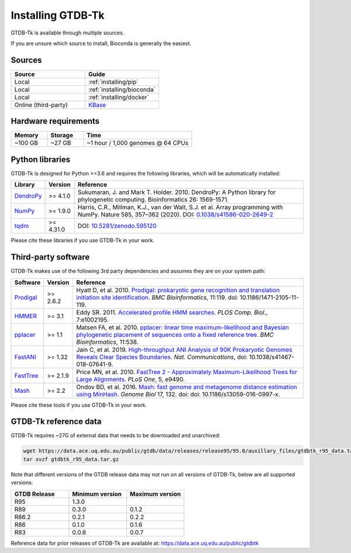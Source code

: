 .. _installing:

Installing GTDB-Tk
==================

GTDB-Tk is available through multiple sources.

If you are unsure which source to install, Bioconda is generally the easiest.


Sources
-------

.. list-table::
   :widths: 10 10
   :header-rows: 1

   * - Source
     - Guide
   * - Local
     - :ref:`installing/pip`
   * - Local
     - :ref:`installing/bioconda`
   * - Local
     - :ref:`installing/docker`
   * - Online (third-party)
     - `KBase <https://kbase.us/applist/apps/kb_gtdbtk/run_kb_gtdbtk>`_


Hardware requirements
---------------------

.. list-table::
   :widths: 10 10 30
   :header-rows: 1

   * - Memory
     - Storage
     - Time
   * - ~100 GB
     - ~27 GB
     - ~1 hour / 1,000 genomes @ 64 CPUs


Python libraries
----------------

GTDB-Tk is designed for Python >=3.6 and requires the following libraries, which will be automatically installed:

.. list-table::
   :widths: 10 10 80
   :header-rows: 1

   * - Library
     - Version
     - Reference
   * - `DendroPy <https://dendropy.org/>`_
     - >= 4.1.0
     - Sukumaran, J. and Mark T. Holder. 2010. DendroPy: A Python library for phylogenetic computing. Bioinformatics 26: 1569-1571.
   * - `NumPy <https://numpy.org/>`_
     - >= 1.9.0
     - Harris, C.R., Millman, K.J., van der Walt, S.J. et al. Array programming with NumPy. Nature 585, 357–362 (2020). DOI: `0.1038/s41586-020-2649-2 <https://doi.org/10.1038/s41586-020-2649-2>`_
   * - `tqdm <https://github.com/tqdm/tqdm>`_
     - >= 4.31.0
     - DOI: `10.5281/zenodo.595120 <https://doi.org/10.5281/zenodo.595120>`_


Please cite these libraries if you use GTDB-Tk in your work.


.. _installing#third-party-software:

Third-party software
--------------------

GTDB-Tk makes use of the following 3rd party dependencies and assumes they are on your system path:


.. list-table::
   :widths: 10 10 80
   :header-rows: 1

   * - Software
     - Version
     - Reference
   * - `Prodigal <http://compbio.ornl.gov/prodigal/>`_
     - >= 2.6.2
     - Hyatt D, et al. 2010. `Prodigal: prokaryotic gene recognition and translation initiation site identification <https://www.ncbi.nlm.nih.gov/pubmed/20211023>`_. *BMC Bioinformatics*, 11:119. doi: 10.1186/1471-2105-11-119.
   * - `HMMER <http://hmmer.org/>`_
     - >= 3.1
     - Eddy SR. 2011. `Accelerated profile HMM searches <https://www.ncbi.nlm.nih.gov/pubmed/22039361>`_. *PLOS Comp. Biol.*, 7:e1002195.
   * - `pplacer <http://matsen.fhcrc.org/pplacer/>`_
     - >= 1.1
     - Matsen FA, et al. 2010. `pplacer: linear time maximum-likelihood and Bayesian phylogenetic placement of sequences onto a fixed reference tree <https://www.ncbi.nlm.nih.gov/pubmed/21034504>`_. *BMC Bioinformatics*, 11:538.
   * - `FastANI <https://github.com/ParBLiSS/FastANI>`_
     - >= 1.32
     - Jain C, et al. 2019. `High-throughput ANI Analysis of 90K Prokaryotic Genomes Reveals Clear Species Boundaries <https://www.nature.com/articles/s41467-018-07641-9>`_. *Nat. Communications*, doi: 10.1038/s41467-018-07641-9.
   * - `FastTree <http://www.microbesonline.org/fasttree/>`_
     - >= 2.1.9
     - Price MN, et al. 2010. `FastTree 2 - Approximately Maximum-Likelihood Trees for Large Alignments <https://www.ncbi.nlm.nih.gov/pmc/articles/PMC2835736/>`_. *PLoS One*, 5, e9490.
   * - `Mash <https://github.com/marbl/Mash>`_
     - >= 2.2
     - Ondov BD, et al. 2016. `Mash: fast genome and metagenome distance estimation using MinHash <https://genomebiology.biomedcentral.com/articles/10.1186/s13059-016-0997-x>`_. *Genome Biol* 17, 132. doi: doi: 10.1186/s13059-016-0997-x.


Please cite these tools if you use GTDB-Tk in your work.


.. _installing#gtdbtk-reference-data:

GTDB-Tk reference data
----------------------

GTDB-Tk requires ~27G of external data that needs to be downloaded and unarchived:

.. code-block:: bash

    wget https://data.ace.uq.edu.au/public/gtdb/data/releases/release95/95.0/auxillary_files/gtdbtk_r95_data.tar.gz
    tar xvzf gtdbtk_r95_data.tar.gz


Note that different versions of the GTDB release data may not run on all versions of GTDB-Tk, below are all supported versions:


.. list-table::
   :widths: 10 10 10
   :header-rows: 1

   * - GTDB Release
     - Minimum version
     - Maximum version
   * - R95
     - 1.3.0
     -
   * - R89
     - 0.3.0
     - 0.1.2
   * - R86.2
     - 0.2.1
     - 0.2.2
   * - R86
     - 0.1.0
     - 0.1.6
   * - R83
     - 0.0.6
     - 0.0.7


Reference data for prior releases of GTDB-Tk are available at: https://data.ace.uq.edu.au/public/gtdbtk
